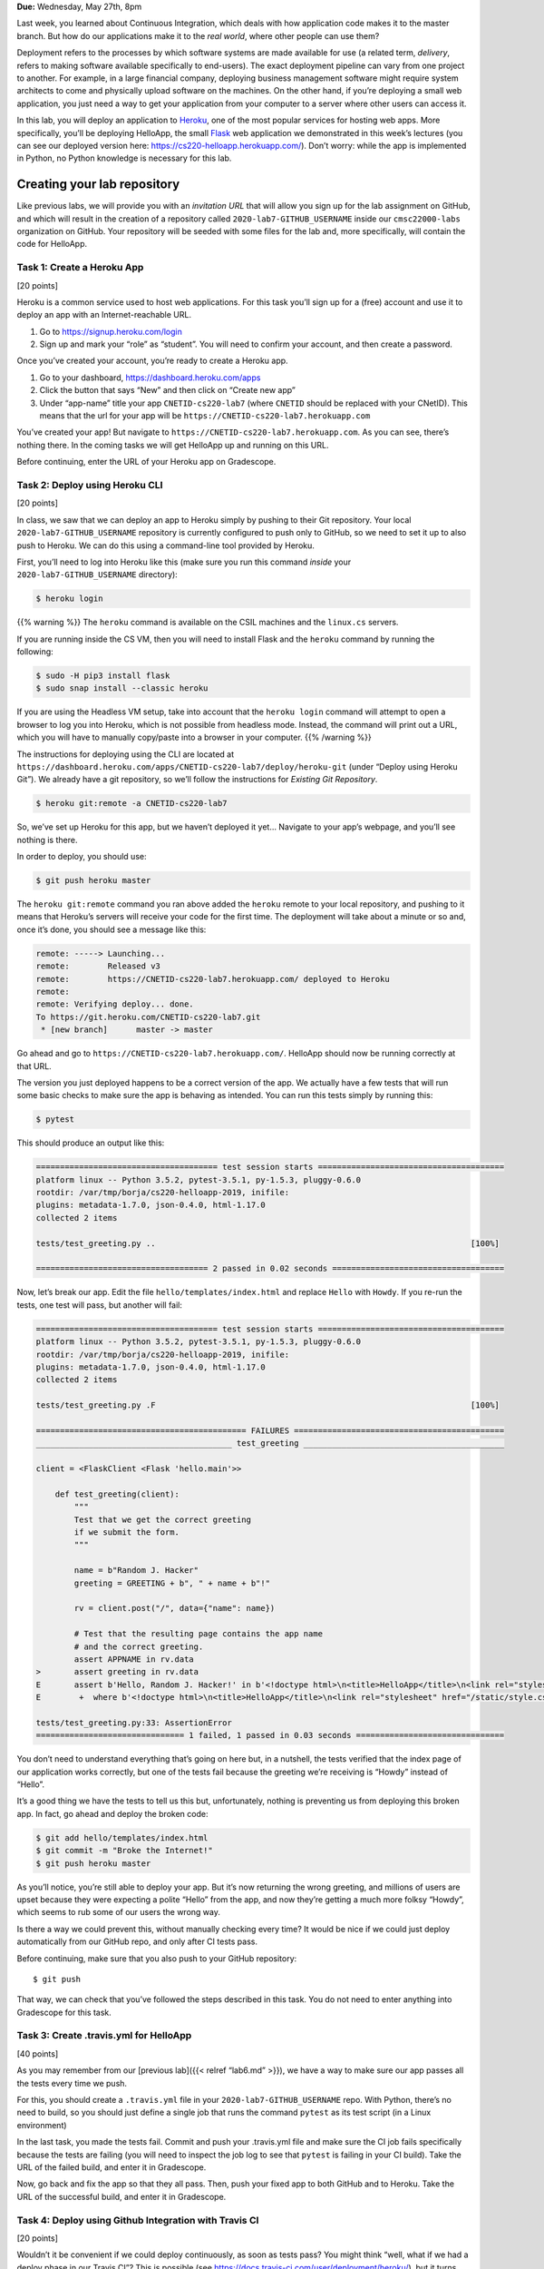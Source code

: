 **Due:** Wednesday, May 27th, 8pm

Last week, you learned about Continuous Integration, which deals with
how application code makes it to the master branch. But how do our
applications make it to the *real world*, where other people can use
them?

Deployment refers to the processes by which software systems are made
available for use (a related term, *delivery*, refers to making software
available specifically to end-users). The exact deployment pipeline can
vary from one project to another. For example, in a large financial
company, deploying business management software might require system
architects to come and physically upload software on the machines. On
the other hand, if you’re deploying a small web application, you just
need a way to get your application from your computer to a server where
other users can access it.

In this lab, you will deploy an application to
`Heroku <https://www.heroku.com/>`__, one of the most popular services
for hosting web apps. More specifically, you’ll be deploying HelloApp,
the small `Flask <http://flask.pocoo.org/>`__ web application we
demonstrated in this week’s lectures (you can see our deployed version
here: https://cs220-helloapp.herokuapp.com/). Don’t worry: while the app
is implemented in Python, no Python knowledge is necessary for this lab.

Creating your lab repository
----------------------------

Like previous labs, we will provide you with an *invitation URL* that
will allow you sign up for the lab assignment on GitHub, and which will
result in the creation of a repository called
``2020-lab7-GITHUB_USERNAME`` inside our ``cmsc22000-labs`` organization
on GitHub. Your repository will be seeded with some files for the lab
and, more specifically, will contain the code for HelloApp.

Task 1: Create a Heroku App
===========================

[20 points]

Heroku is a common service used to host web applications. For this task
you’ll sign up for a (free) account and use it to deploy an app with an
Internet-reachable URL.

1. Go to https://signup.heroku.com/login
2. Sign up and mark your “role” as “student”. You will need to confirm
   your account, and then create a password.

Once you’ve created your account, you’re ready to create a Heroku app.

1. Go to your dashboard, https://dashboard.heroku.com/apps
2. Click the button that says “New” and then click on “Create new app”
3. Under “app-name” title your app ``CNETID-cs220-lab7`` (where
   ``CNETID`` should be replaced with your CNetID). This means that the
   url for your app will be ``https://CNETID-cs220-lab7.herokuapp.com``

You’ve created your app! But navigate to
``https://CNETID-cs220-lab7.herokuapp.com``. As you can see, there’s
nothing there. In the coming tasks we will get HelloApp up and running
on this URL.

Before continuing, enter the URL of your Heroku app on Gradescope.

Task 2: Deploy using Heroku CLI
===============================

[20 points]

In class, we saw that we can deploy an app to Heroku simply by pushing
to their Git repository. Your local ``2020-lab7-GITHUB_USERNAME``
repository is currently configured to push only to GitHub, so we need to
set it up to also push to Heroku. We can do this using a command-line
tool provided by Heroku.

First, you’ll need to log into Heroku like this (make sure you run this
command *inside* your ``2020-lab7-GITHUB_USERNAME`` directory):

.. code:: sh

   $ heroku login

{{% warning %}} The ``heroku`` command is available on the CSIL machines
and the ``linux.cs`` servers.

If you are running inside the CS VM, then you will need to install Flask
and the ``heroku`` command by running the following:

.. code:: sh

   $ sudo -H pip3 install flask
   $ sudo snap install --classic heroku

If you are using the Headless VM setup, take into account that the
``heroku login`` command will attempt to open a browser to log you into
Heroku, which is not possible from headless mode. Instead, the command
will print out a URL, which you will have to manually copy/paste into a
browser in your computer. {{% /warning %}}

The instructions for deploying using the CLI are located at
``https://dashboard.heroku.com/apps/CNETID-cs220-lab7/deploy/heroku-git``
(under “Deploy using Heroku Git”). We already have a git repository, so
we’ll follow the instructions for *Existing Git Repository*.

.. code:: sh

   $ heroku git:remote -a CNETID-cs220-lab7

So, we’ve set up Heroku for this app, but we haven’t deployed it yet…
Navigate to your app’s webpage, and you’ll see nothing is there.

In order to deploy, you should use:

.. code:: sh

   $ git push heroku master

The ``heroku git:remote`` command you ran above added the ``heroku``
remote to your local repository, and pushing to it means that Heroku’s
servers will receive your code for the first time. The deployment will
take about a minute or so and, once it’s done, you should see a message
like this:

.. code:: sh

   remote: -----> Launching...
   remote:        Released v3
   remote:        https://CNETID-cs220-lab7.herokuapp.com/ deployed to Heroku
   remote: 
   remote: Verifying deploy... done.
   To https://git.heroku.com/CNETID-cs220-lab7.git
    * [new branch]      master -> master

Go ahead and go to ``https://CNETID-cs220-lab7.herokuapp.com/``.
HelloApp should now be running correctly at that URL.

The version you just deployed happens to be a correct version of the
app. We actually have a few tests that will run some basic checks to
make sure the app is behaving as intended. You can run this tests simply
by running this:

.. code:: sh

   $ pytest

This should produce an output like this:

.. code:: sh

   ====================================== test session starts =======================================
   platform linux -- Python 3.5.2, pytest-3.5.1, py-1.5.3, pluggy-0.6.0
   rootdir: /var/tmp/borja/cs220-helloapp-2019, inifile:
   plugins: metadata-1.7.0, json-0.4.0, html-1.17.0
   collected 2 items

   tests/test_greeting.py ..                                                                  [100%]

   ==================================== 2 passed in 0.02 seconds ====================================

Now, let’s break our app. Edit the file ``hello/templates/index.html``
and replace ``Hello`` with ``Howdy``. If you re-run the tests, one test
will pass, but another will fail:

.. code:: sh

   ====================================== test session starts =======================================
   platform linux -- Python 3.5.2, pytest-3.5.1, py-1.5.3, pluggy-0.6.0
   rootdir: /var/tmp/borja/cs220-helloapp-2019, inifile:
   plugins: metadata-1.7.0, json-0.4.0, html-1.17.0
   collected 2 items

   tests/test_greeting.py .F                                                                  [100%]

   ============================================ FAILURES ============================================
   _________________________________________ test_greeting __________________________________________

   client = <FlaskClient <Flask 'hello.main'>>

       def test_greeting(client):
           """
           Test that we get the correct greeting
           if we submit the form.
           """

           name = b"Random J. Hacker"
           greeting = GREETING + b", " + name + b"!"

           rv = client.post("/", data={"name": name})

           # Test that the resulting page contains the app name
           # and the correct greeting.
           assert APPNAME in rv.data
   >       assert greeting in rv.data
   E       assert b'Hello, Random J. Hacker!' in b'<!doctype html>\n<title>HelloApp</title>\n<link rel="stylesheet" href="/static/style.css">\n<nav>\n  <h1>HelloApp</h...h1>\n\n  </header>\n  \n\n<p>\n  Howdy, Random J. Hacker!\n</p>\n<p>\n  <a href="/">Again!</a>\n</p>\n\n\n\n</section>'
   E        +  where b'<!doctype html>\n<title>HelloApp</title>\n<link rel="stylesheet" href="/static/style.css">\n<nav>\n  <h1>HelloApp</h...h1>\n\n  </header>\n  \n\n<p>\n  Howdy, Random J. Hacker!\n</p>\n<p>\n  <a href="/">Again!</a>\n</p>\n\n\n\n</section>' = <Response 294 bytes [200 OK]>.data

   tests/test_greeting.py:33: AssertionError
   =============================== 1 failed, 1 passed in 0.03 seconds ===============================

You don’t need to understand everything that’s going on here but, in a
nutshell, the tests verified that the index page of our application
works correctly, but one of the tests fail because the greeting we’re
receiving is “Howdy” instead of “Hello”.

It’s a good thing we have the tests to tell us this but, unfortunately,
nothing is preventing us from deploying this broken app. In fact, go
ahead and deploy the broken code:

.. code:: sh

   $ git add hello/templates/index.html
   $ git commit -m "Broke the Internet!"
   $ git push heroku master

As you’ll notice, you’re still able to deploy your app. But it’s now
returning the wrong greeting, and millions of users are upset because
they were expecting a polite “Hello” from the app, and now they’re
getting a much more folksy “Howdy”, which seems to rub some of our users
the wrong way.

Is there a way we could prevent this, without manually checking every
time? It would be nice if we could just deploy automatically from our
GitHub repo, and only after CI tests pass.

Before continuing, make sure that you also push to your GitHub
repository:

::

   $ git push

That way, we can check that you’ve followed the steps described in this
task. You do not need to enter anything into Gradescope for this task.

Task 3: Create .travis.yml for HelloApp
=======================================

[40 points]

As you may remember from our [previous lab]({{< relref “lab6.md” >}}),
we have a way to make sure our app passes all the tests every time we
push.

For this, you should create a ``.travis.yml`` file in your
``2020-lab7-GITHUB_USERNAME`` repo. With Python, there’s no need to
build, so you should just define a single job that runs the command
``pytest`` as its test script (in a Linux environment)

In the last task, you made the tests fail. Commit and push your
.travis.yml file and make sure the CI job fails specifically because the
tests are failing (you will need to inspect the job log to see that
``pytest`` is failing in your CI build). Take the URL of the failed
build, and enter it in Gradescope.

Now, go back and fix the app so that they all pass. Then, push your
fixed app to both GitHub and to Heroku. Take the URL of the successful
build, and enter it in Gradescope.

Task 4: Deploy using Github Integration with Travis CI
======================================================

[20 points]

Wouldn’t it be convenient if we could deploy continuously, as soon as
tests pass? You might think “well, what if we had a deploy phase in our
Travis CI”? This is possible (see
https://docs.travis-ci.com/user/deployment/heroku/), but it turns out
Heroku makes it *even easier* than that. On your Heroku app dashboard,
in the “Deploy” tab, under “Deployment method”, select “GitHub - connect
to GitHub” instead of “Heroku Git - Use Heroku CLI”.

Then, you should be able to connect to your repo. To do this, you need
to first select the ``cmsc22000-labs`` organization under “Search for a
repository to connect to”, and then enter your repository’s name
(``2020-lab7-GITHUB_USERNAME``) in the text field (make sure to click
the “Search” button so Heroku will search for your repository).

Once you connect the repo, you should see an option that says “Automatic
deploys” with a checkbox “Wait for CI to pass before deploy”. Make sure
that checkbox is checked, and then click on “Enable Automatic Deploys”

Make the tests fail again and push to GitHub with a simple ``git push``.
The CI tests should fail and, if you navigate to your URL, you’ll see
that the broken version has not been deployed.

{{% warning %}} **Caution:** In the above ``git push`` step, *don’t*
push to Heroku as you did in previous tasks. What’s happening here is
that the Heroku service will now wait for tests to pass CI, and then
automagically pull your code and deploy it. No need to manually push to
Heroku. {{% /warning %}}

Before continuing, fix the tests and make sure your CI tests are passing
again.

Now, we’re going to make a change that doesn’t make the tests fail, to
verify the change is correctly deployed just by pushing to GitHub. If
you look at the app, you’ll see that the main page shows the title “What
is your name?” followed by a form with a field titled “Name”. That
“Name” title seems a bit redundant, so we’re going to remove it. Edit
``hello/templates/index.html`` and remove this line:

::

       <label for="name">Name</label>

Now, commit your changes and push to GitHub. Once the CI tests pass,
your updated app should be available on Heroku shortly aftewards. On
your app dashboard on Heroku, you can go to the “Activity” tab to see
whether your latest commit has been deployed (this tab can also provide
details on why an app wasn’t deployed).

For this task, you just need to make sure that you’ve pushed your code
to GitHub as instructed above.

Submitting your lab
~~~~~~~~~~~~~~~~~~~

In this lab, you just need to enter a few URLs into Gradescope (make
sure you’ve done so at the points instructed above). You should also
make sure you’ve pushed your code to GitHub (but will not be submitting
your code through Gradescope; we just need to check that you’ve made the
commits we expected you to make).
